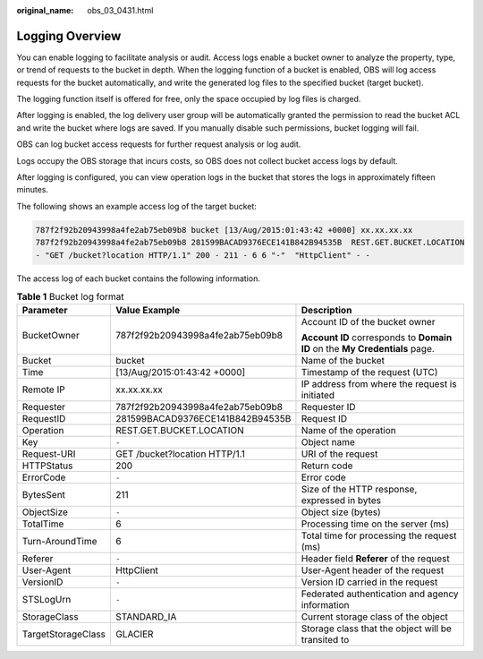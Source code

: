 :original_name: obs_03_0431.html

.. _obs_03_0431:

Logging Overview
================

You can enable logging to facilitate analysis or audit. Access logs enable a bucket owner to analyze the property, type, or trend of requests to the bucket in depth. When the logging function of a bucket is enabled, OBS will log access requests for the bucket automatically, and write the generated log files to the specified bucket (target bucket).

The logging function itself is offered for free, only the space occupied by log files is charged.

After logging is enabled, the log delivery user group will be automatically granted the permission to read the bucket ACL and write the bucket where logs are saved. If you manually disable such permissions, bucket logging will fail.

OBS can log bucket access requests for further request analysis or log audit.

Logs occupy the OBS storage that incurs costs, so OBS does not collect bucket access logs by default.

After logging is configured, you can view operation logs in the bucket that stores the logs in approximately fifteen minutes.

The following shows an example access log of the target bucket:

.. code-block::

   787f2f92b20943998a4fe2ab75eb09b8 bucket [13/Aug/2015:01:43:42 +0000] xx.xx.xx.xx
   787f2f92b20943998a4fe2ab75eb09b8 281599BACAD9376ECE141B842B94535B  REST.GET.BUCKET.LOCATION
   - "GET /bucket?location HTTP/1.1" 200 - 211 - 6 6 "-"  "HttpClient" - -

The access log of each bucket contains the following information.

.. table:: **Table 1** Bucket log format

   +-----------------------+----------------------------------+-----------------------------------------------------------------------------+
   | Parameter             | Value Example                    | Description                                                                 |
   +=======================+==================================+=============================================================================+
   | BucketOwner           | 787f2f92b20943998a4fe2ab75eb09b8 | Account ID of the bucket owner                                              |
   |                       |                                  |                                                                             |
   |                       |                                  | **Account ID** corresponds to **Domain ID** on the **My Credentials** page. |
   +-----------------------+----------------------------------+-----------------------------------------------------------------------------+
   | Bucket                | bucket                           | Name of the bucket                                                          |
   +-----------------------+----------------------------------+-----------------------------------------------------------------------------+
   | Time                  | [13/Aug/2015:01:43:42 +0000]     | Timestamp of the request (UTC)                                              |
   +-----------------------+----------------------------------+-----------------------------------------------------------------------------+
   | Remote IP             | xx.xx.xx.xx                      | IP address from where the request is initiated                              |
   +-----------------------+----------------------------------+-----------------------------------------------------------------------------+
   | Requester             | 787f2f92b20943998a4fe2ab75eb09b8 | Requester ID                                                                |
   +-----------------------+----------------------------------+-----------------------------------------------------------------------------+
   | RequestID             | 281599BACAD9376ECE141B842B94535B | Request ID                                                                  |
   +-----------------------+----------------------------------+-----------------------------------------------------------------------------+
   | Operation             | REST.GET.BUCKET.LOCATION         | Name of the operation                                                       |
   +-----------------------+----------------------------------+-----------------------------------------------------------------------------+
   | Key                   | ``-``                            | Object name                                                                 |
   +-----------------------+----------------------------------+-----------------------------------------------------------------------------+
   | Request-URI           | GET /bucket?location HTTP/1.1    | URI of the request                                                          |
   +-----------------------+----------------------------------+-----------------------------------------------------------------------------+
   | HTTPStatus            | 200                              | Return code                                                                 |
   +-----------------------+----------------------------------+-----------------------------------------------------------------------------+
   | ErrorCode             | ``-``                            | Error code                                                                  |
   +-----------------------+----------------------------------+-----------------------------------------------------------------------------+
   | BytesSent             | 211                              | Size of the HTTP response, expressed in bytes                               |
   +-----------------------+----------------------------------+-----------------------------------------------------------------------------+
   | ObjectSize            | ``-``                            | Object size (bytes)                                                         |
   +-----------------------+----------------------------------+-----------------------------------------------------------------------------+
   | TotalTime             | 6                                | Processing time on the server (ms)                                          |
   +-----------------------+----------------------------------+-----------------------------------------------------------------------------+
   | Turn-AroundTime       | 6                                | Total time for processing the request (ms)                                  |
   +-----------------------+----------------------------------+-----------------------------------------------------------------------------+
   | Referer               | ``-``                            | Header field **Referer** of the request                                     |
   +-----------------------+----------------------------------+-----------------------------------------------------------------------------+
   | User-Agent            | HttpClient                       | User-Agent header of the request                                            |
   +-----------------------+----------------------------------+-----------------------------------------------------------------------------+
   | VersionID             | ``-``                            | Version ID carried in the request                                           |
   +-----------------------+----------------------------------+-----------------------------------------------------------------------------+
   | STSLogUrn             | ``-``                            | Federated authentication and agency information                             |
   +-----------------------+----------------------------------+-----------------------------------------------------------------------------+
   | StorageClass          | STANDARD_IA                      | Current storage class of the object                                         |
   +-----------------------+----------------------------------+-----------------------------------------------------------------------------+
   | TargetStorageClass    | GLACIER                          | Storage class that the object will be transited to                          |
   +-----------------------+----------------------------------+-----------------------------------------------------------------------------+
